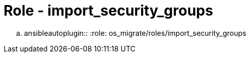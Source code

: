 = Role - import_security_groups

.. ansibleautoplugin::
  :role: os_migrate/roles/import_security_groups